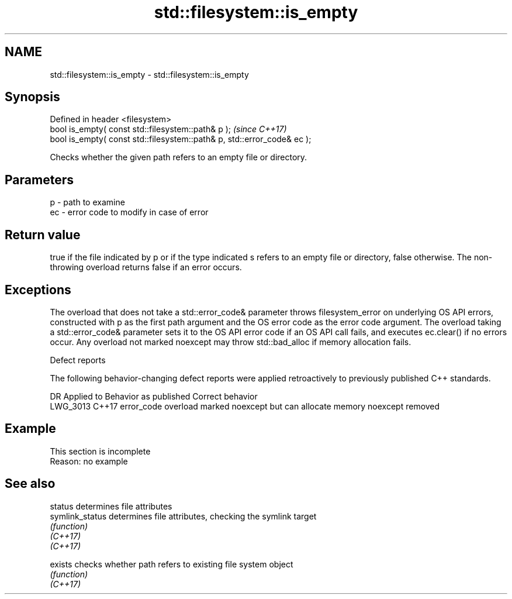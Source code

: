 .TH std::filesystem::is_empty 3 "2020.03.24" "http://cppreference.com" "C++ Standard Libary"
.SH NAME
std::filesystem::is_empty \- std::filesystem::is_empty

.SH Synopsis

  Defined in header <filesystem>
  bool is_empty( const std::filesystem::path& p );                       \fI(since C++17)\fP
  bool is_empty( const std::filesystem::path& p, std::error_code& ec );

  Checks whether the given path refers to an empty file or directory.

.SH Parameters


  p  - path to examine
  ec - error code to modify in case of error


.SH Return value

  true if the file indicated by p or if the type indicated s refers to an empty file or directory, false otherwise. The non-throwing overload returns false if an error occurs.

.SH Exceptions

  The overload that does not take a std::error_code& parameter throws filesystem_error on underlying OS API errors, constructed with p as the first path argument and the OS error code as the error code argument. The overload taking a std::error_code& parameter sets it to the OS API error code if an OS API call fails, and executes ec.clear() if no errors occur. Any overload not marked noexcept may throw std::bad_alloc if memory allocation fails.

  Defect reports

  The following behavior-changing defect reports were applied retroactively to previously published C++ standards.

  DR       Applied to Behavior as published                                       Correct behavior
  LWG_3013 C++17      error_code overload marked noexcept but can allocate memory noexcept removed


.SH Example


   This section is incomplete
   Reason: no example


.SH See also



  status         determines file attributes
  symlink_status determines file attributes, checking the symlink target
                 \fI(function)\fP
  \fI(C++17)\fP
  \fI(C++17)\fP

  exists         checks whether path refers to existing file system object
                 \fI(function)\fP
  \fI(C++17)\fP




